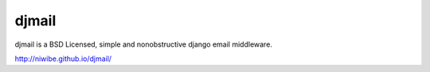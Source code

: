 djmail
======

djmail is a BSD Licensed, simple and nonobstructive django email middleware.

http://niwibe.github.io/djmail/
